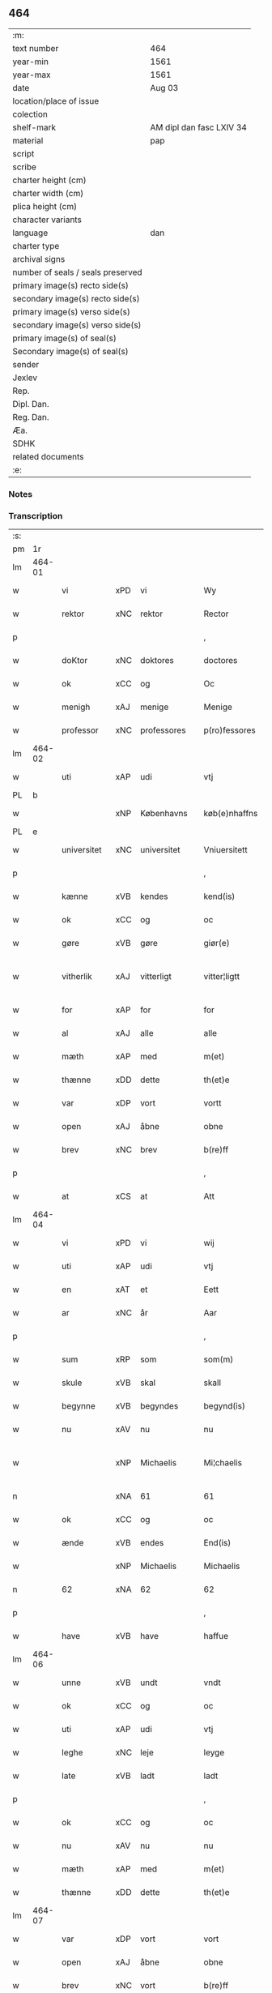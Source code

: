 ** 464

| :m:                               |                          |
| text number                       | 464                      |
| year-min                          | 1561                     |
| year-max                          | 1561                     |
| date                              | Aug 03                   |
| location/place of issue           |                          |
| colection                         |                          |
| shelf-mark                        | AM dipl dan fasc LXIV 34 |
| material                          | pap                      |
| script                            |                          |
| scribe                            |                          |
| charter height (cm)               |                          |
| charter width (cm)                |                          |
| plica height (cm)                 |                          |
| character variants                |                          |
| language                          | dan                      |
| charter type                      |                          |
| archival signs                    |                          |
| number of seals / seals preserved |                          |
| primary image(s) recto side(s)    |                          |
| secondary image(s) recto side(s)  |                          |
| primary image(s) verso side(s)    |                          |
| secondary image(s) verso side(s)  |                          |
| primary image(s) of seal(s)       |                          |
| Secondary image(s) of seal(s)     |                          |
| sender                            |                          |
| Jexlev                            |                          |
| Rep.                              |                          |
| Dipl. Dan.                        |                          |
| Reg. Dan.                         |                          |
| Æa.                               |                          |
| SDHK                              |                          |
| related documents                 |                          |
| :e:                               |                          |

*** Notes


*** Transcription
| :s: |        |             |     |             |   |               |              |   |             |   |   |     |   |   |   |               |
| pm  |     1r |             |     |             |   |               |              |   |             |   |   |     |   |   |   |               |
| lm  | 464-01 |             |     |             |   |               |              |   |             |   |   |     |   |   |   |               |
| w   |        | vi          | xPD | vi          |   | Wy            | Wÿ           |   |             |   |   | dan |   |   |   |        464-01 |
| w   |        | rektor      | xNC | rektor      |   | Rector        | Rector       |   |             |   |   | lat |   |   |   |        464-01 |
| p   |        |             |     |             |   | ,             | ,            |   |             |   |   | dan |   |   |   |        464-01 |
| w   |        | doKtor      | xNC | doktores    |   | doctores      | doctore     |   |             |   |   | lat |   |   |   |        464-01 |
| w   |        | ok          | xCC | og          |   | Oc            | Oc           |   |             |   |   | dan |   |   |   |        464-01 |
| w   |        | menigh      | xAJ | menige      |   | Menige        | Menige       |   |             |   |   | dan |   |   |   |        464-01 |
| w   |        | professor   | xNC | professores |   | p(ro)fessores | ꝓfeſſore    |   |             |   |   | lat |   |   |   |        464-01 |
| lm  | 464-02 |             |     |             |   |               |              |   |             |   |   |     |   |   |   |               |
| w   |        | uti         | xAP | udi         |   | vtj           | vtj          |   |             |   |   | dan |   |   |   |        464-02 |
| PL  |      b |             |     |             |   |               |              |   |             |   |   |     |   |   |   |               |
| w   |        |             | xNP | Københavns  |   | køb(e)nhaffns | købn̅haffn   |   |             |   |   | dan |   |   |   |        464-02 |
| PL  |      e |             |     |             |   |               |              |   |             |   |   |     |   |   |   |               |
| w   |        | universitet | xNC | universitet |   | Vniuersitett  | Vniŭerſitett |   |             |   |   | dan |   |   |   |        464-02 |
| p   |        |             |     |             |   | ,             | ,            |   |             |   |   | dan |   |   |   |        464-02 |
| w   |        | kænne       | xVB | kendes      |   | kend(is)      | ken         |   |             |   |   | dan |   |   |   |        464-02 |
| w   |        | ok          | xCC | og          |   | oc            | oc           |   |             |   |   | dan |   |   |   |        464-02 |
| w   |        | gøre        | xVB | gøre        |   | giør(e)       | giør        |   |             |   |   | dan |   |   |   |        464-02 |
| w   |        | vitherlik   | xAJ | vitterligt  |   | vitter¦ligtt  | vitter¦ligtt |   |             |   |   | dan |   |   |   | 464-02—464-03 |
| w   |        | for         | xAP | for         |   | for           | for          |   |             |   |   | dan |   |   |   |        464-03 |
| w   |        | al          | xAJ | alle        |   | alle          | alle         |   |             |   |   | dan |   |   |   |        464-03 |
| w   |        | mæth        | xAP | med         |   | m(et)         | mꝫ           |   |             |   |   | dan |   |   |   |        464-03 |
| w   |        | thænne      | xDD | dette       |   | th(et)e       | thꝫe         |   |             |   |   | dan |   |   |   |        464-03 |
| w   |        | var         | xDP | vort        |   | vortt         | vortt        |   |             |   |   | dan |   |   |   |        464-03 |
| w   |        | open        | xAJ | åbne        |   | obne          | obne         |   |             |   |   | dan |   |   |   |        464-03 |
| w   |        | brev        | xNC | brev        |   | b(re)ff       | bff         |   |             |   |   | dan |   |   |   |        464-03 |
| p   |        |             |     |             |   | ,             | ,            |   |             |   |   | dan |   |   |   |        464-03 |
| w   |        | at          | xCS | at          |   | Att           | Att          |   |             |   |   | dan |   |   |   |        464-03 |
| lm  | 464-04 |             |     |             |   |               |              |   |             |   |   |     |   |   |   |               |
| w   |        | vi          | xPD | vi          |   | wij           | wij          |   |             |   |   | dan |   |   |   |        464-04 |
| w   |        | uti         | xAP | udi         |   | vtj           | vtj          |   |             |   |   | dan |   |   |   |        464-04 |
| w   |        | en          | xAT | et          |   | Eett          | Eett         |   |             |   |   | dan |   |   |   |        464-04 |
| w   |        | ar          | xNC | år          |   | Aar           | Aar          |   |             |   |   | dan |   |   |   |        464-04 |
| p   |        |             |     |             |   | ,             | ,            |   |             |   |   | dan |   |   |   |        464-04 |
| w   |        | sum         | xRP | som         |   | som(m)        | ſom̅          |   |             |   |   | dan |   |   |   |        464-04 |
| w   |        | skule       | xVB | skal        |   | skall         | ſkall        |   |             |   |   | dan |   |   |   |        464-04 |
| w   |        | begynne     | xVB | begyndes    |   | begynd(is)    | begyn       |   |             |   |   | dan |   |   |   |        464-04 |
| w   |        | nu          | xAV | nu          |   | nu            | nu           |   |             |   |   | dan |   |   |   |        464-04 |
| w   |        |             | xNP | Michaelis   |   | Mi¦chaelis    | Mi¦chaeli   |   |             |   |   | dan |   |   |   | 464-04—464-05 |
| n   |        |             | xNA | 61          |   | 61            | 61           |   |             |   |   | dan |   |   |   |        464-05 |
| w   |        | ok          | xCC | og          |   | oc            | oc           |   |             |   |   | dan |   |   |   |        464-05 |
| w   |        | ænde        | xVB | endes       |   | End(is)       | Endꝭ         |   |             |   |   | dan |   |   |   |        464-05 |
| w   |        |             | xNP | Michaelis   |   | Michaelis     | Michaeli    |   |             |   |   | dan |   |   |   |        464-05 |
| n   |        | 62          | xNA | 62          |   | 62            | 62           |   |             |   |   | dan |   |   |   |        464-05 |
| p   |        |             |     |             |   | ,             | ,            |   |             |   |   | dan |   |   |   |        464-05 |
| w   |        | have        | xVB | have        |   | haffue        | haffŭe       |   |             |   |   | dan |   |   |   |        464-05 |
| lm  | 464-06 |             |     |             |   |               |              |   |             |   |   |     |   |   |   |               |
| w   |        | unne        | xVB | undt        |   | vndt          | vndt         |   |             |   |   | dan |   |   |   |        464-06 |
| w   |        | ok          | xCC | og          |   | oc            | oc           |   |             |   |   | dan |   |   |   |        464-06 |
| w   |        | uti         | xAP | udi         |   | vtj           | vtj          |   |             |   |   | dan |   |   |   |        464-06 |
| w   |        | leghe       | xNC | leje        |   | leyge         | leyge        |   |             |   |   | dan |   |   |   |        464-06 |
| w   |        | late        | xVB | ladt        |   | ladt          | ladt         |   |             |   |   | dan |   |   |   |        464-06 |
| p   |        |             |     |             |   | ,             | ,            |   |             |   |   | dan |   |   |   |        464-06 |
| w   |        | ok          | xCC | og          |   | oc            | oc           |   |             |   |   | dan |   |   |   |        464-06 |
| w   |        | nu          | xAV | nu          |   | nu            | nŭ           |   |             |   |   | dan |   |   |   |        464-06 |
| w   |        | mæth        | xAP | med         |   | m(et)         | mꝫ           |   |             |   |   | dan |   |   |   |        464-06 |
| w   |        | thænne      | xDD | dette       |   | th(et)e       | thꝫe         |   |             |   |   | dan |   |   |   |        464-06 |
| lm  | 464-07 |             |     |             |   |               |              |   |             |   |   |     |   |   |   |               |
| w   |        | var         | xDP | vort        |   | vort          | vort         |   |             |   |   | dan |   |   |   |        464-07 |
| w   |        | open        | xAJ | åbne        |   | obne          | obne         |   |             |   |   | dan |   |   |   |        464-07 |
| w   |        | brev        | xNC | vort        |   | b(re)ff       | bff         |   |             |   |   | dan |   |   |   |        464-07 |
| w   |        | rænte       | xVB | rente       |   | Rende         | Rende        |   |             |   |   | dan |   |   |   |        464-07 |
| w   |        | ok          | xCC | og          |   | oc            | oc           |   |             |   |   | dan |   |   |   |        464-07 |
| w   |        | uti         | xAP | udi         |   | vtj           | vtj          |   |             |   |   | dan |   |   |   |        464-07 |
| w   |        | leghe       | xNC | leje        |   | leyge         | leyge        |   |             |   |   | dan |   |   |   |        464-07 |
| w   |        | late        | xVB | lade        |   | lade          | lade         |   |             |   |   | dan |   |   |   |        464-07 |
| w   |        | ærlik       | xAJ | ærlig       |   | Erlig         | Erlig        |   |             |   |   | dan |   |   |   |        464-07 |
| lm  | 464-08 |             |     |             |   |               |              |   |             |   |   |     |   |   |   |               |
| w   |        | ok          | xCC | og          |   | oc            | oc           |   |             |   |   | dan |   |   |   |        464-08 |
| w   |        | vælbyrthigh | xAJ | velbyrdig   |   | velbyrdig     | velbyrdig    |   |             |   |   | dan |   |   |   |        464-08 |
| w   |        | man         | xNC | mand        |   | Mandt         | Mandt        |   |             |   |   | dan |   |   |   |        464-08 |
| PE  |      b | LagBec001   |     |             |   |               |              |   |             |   |   |     |   |   |   |               |
| w   |        |             | xNP | Lage        |   | Lauge         | Laŭge        |   |             |   |   | dan |   |   |   |        464-08 |
| w   |        |             | xNP | Beck        |   | Beck          | Beck         |   |             |   |   | dan |   |   |   |        464-08 |
| PE  |      e | LagBec001   |     |             |   |               |              |   |             |   |   |     |   |   |   |               |
| w   |        | kanik       | xNC | kannik      |   | Canick        | Canick       |   |             |   |   | dan |   |   |   |        464-08 |
| w   |        | uti         | xAP | udi         |   | vtj           | vtj          |   |             |   |   | dan |   |   |   |        464-08 |
| lm  | 464-09 |             |     |             |   |               |              |   |             |   |   |     |   |   |   |               |
| w   |        |             | xNP | Roskilde    |   | Rosk(ilde)    | Roſkͤ         |   |             |   |   | dan |   |   |   |        464-09 |
| w   |        |             | xNP | Clara       |   | Clare         | Clare        |   |             |   |   | dan |   |   |   |        464-09 |
| w   |        | kloster     | xNC | klosters    |   | Closters      | Cloſter     |   |             |   |   | dan |   |   |   |        464-09 |
| ad  |      b |             |     |             |   |               | scribe       |   | margin-left |   |   |     |   |   |   |               |
| w   |        | lathe       | xNC | lade        |   | lade          | lade         |   |             |   |   | dan |   |   |   |        464-09 |
| w   |        | grund       | xNC | grund       |   | grundt        | grundt       |   |             |   |   | dan |   |   |   |        464-09 |
| w   |        | i           | xAP | i           |   | ij            | ij           |   |             |   |   | dan |   |   |   |        464-09 |
| w   |        |             | xNP | Roskilde    |   | Rosk(ilde)    | Roſkͤ         |   |             |   |   | dan |   |   |   |        464-09 |
| p   |        |             |     |             |   | ,             | ,            |   |             |   |   | dan |   |   |   |        464-09 |
| w   |        | mæth        | xAP | med         |   | m(et)         | mꝫ           |   |             |   |   | dan |   |   |   |        464-09 |
| w   |        | al          | xAJ | al          |   | all           | all          |   |             |   |   | dan |   |   |   |        464-09 |
| w   |        | sin         | xDP | sin         |   | sin(n)        | ſin̅          |   |             |   |   | dan |   |   |   |        464-09 |
| ad  |      e |             |     |             |   |               |              |   |             |   |   |     |   |   |   |               |
| w   |        | avl         | xNC | avl         |   | Aull          | Aŭll         |   |             |   |   | dan |   |   |   |        464-09 |
| p   |        |             |     |             |   | ,             | ,            |   |             |   |   | dan |   |   |   |        464-09 |
| w   |        | aker        | xNC | ager        |   | Ager          | Ager         |   |             |   |   | dan |   |   |   |        464-09 |
| p   |        |             |     |             |   | ,             | ,            |   |             |   |   | dan |   |   |   |        464-09 |
| w   |        | ok          | xCC | og          |   | oc            | oc           |   |             |   |   | dan |   |   |   |        464-09 |
| w   |        | æng         | xNC | eng         |   | Eng           | Eng          |   |             |   |   | dan |   |   |   |        464-09 |
| p   |        |             |     |             |   | ,             | ,            |   |             |   |   | dan |   |   |   |        464-09 |
| lm  | 464-10 |             |     |             |   |               |              |   |             |   |   |     |   |   |   |               |
| w   |        | bathe       | xPD | både        |   | baade         | baade        |   |             |   |   | dan |   |   |   |        464-10 |
| w   |        | uti         | xAJ | udi         |   | vtj           | vtj          |   |             |   |   | dan |   |   |   |        464-10 |
| w   |        | mark        | xNC | mark        |   | marck         | marck        |   |             |   |   | dan |   |   |   |        464-10 |
| p   |        |             |     |             |   | ,             | ,            |   |             |   |   | dan |   |   |   |        464-10 |
| w   |        | vænge       | xNC | vænge       |   | venge         | venge        |   |             |   |   | dan |   |   |   |        464-10 |
| w   |        | ok          | xCC | og          |   | oc            | oc           |   |             |   |   | dan |   |   |   |        464-10 |
| w   |        | ænghaghe    | xNC | enghave     |   | Enghaffue     | Enghaffŭe    |   |             |   |   | dan |   |   |   |        464-10 |
| p   |        |             |     |             |   | ,             | ,            |   |             |   |   | dan |   |   |   |        464-10 |
| w   |        | aldeles     | xAV | aldeles     |   | Aldelis       | Aldeli      |   |             |   |   | dan |   |   |   |        464-10 |
| lm  | 464-11 |             |     |             |   |               |              |   |             |   |   |     |   |   |   |               |
| w   |        | ænge        | xPD | intet       |   | inth(et)      | inthꝫ        |   |             |   |   | dan |   |   |   |        464-11 |
| w   |        | af          | xAP | af          |   | aff           | aff          |   |             |   |   | dan |   |   |   |        464-11 |
| w   |        | fornævnd    | xAJ | fornævnte   |   | for(nefnde)   | forᷠͤ          |   |             |   |   | dan |   |   |   |        464-11 |
| w   |        | avl         | xNC | avl         |   | Avll          | All         |   |             |   |   | dan |   |   |   |        464-11 |
| w   |        | undertaken  | xAJ | undtaget    |   | vnd(er)tagitt | vndtagitt   |   |             |   |   | dan |   |   |   |        464-11 |
| p   |        |             |     |             |   | ,             | ,            |   |             |   |   | dan |   |   |   |        464-11 |
| w   |        | ok          | xCC | og          |   | oc            | oc           |   |             |   |   | dan |   |   |   |        464-11 |
| w   |        | skule       | xVB | skal        |   | skall         | ſkall        |   |             |   |   | dan |   |   |   |        464-11 |
| w   |        |             | xNP | Clara       |   | Clar(e)       | Clar        |   |             |   |   | dan |   |   |   |        464-11 |
| lm  | 464-12 |             |     |             |   |               |              |   |             |   |   |     |   |   |   |               |
| w   |        | bonde       | xNC | bønder      |   | Bønder        | Bønder       |   |             |   |   | dan |   |   |   |        464-12 |
| w   |        | ok          | xCC | og          |   | oc            | oc           |   |             |   |   | dan |   |   |   |        464-12 |
| w   |        | timbere     | xNC | tømmere     |   | Timmer(er)    | Timmer      |   |             |   |   | dan |   |   |   |        464-12 |
| w   |        | lykje       | xVB | lykke       |   | lycke         | lycke        |   |             |   |   | dan |   |   |   |        464-12 |
| w   |        | ok          | xCC | og          |   | oc            | oc           |   |             |   |   | dan |   |   |   |        464-12 |
| w   |        | hæghne      | xVB | hegne       |   | heygne        | heygne       |   |             |   |   | dan |   |   |   |        464-12 |
| w   |        | ænghaghe    | xNC | enghave     |   | Enghaffue     | Enghaffŭe    |   |             |   |   | dan |   |   |   |        464-12 |
| lm  | 464-13 |             |     |             |   |               |              |   |             |   |   |     |   |   |   |               |
| w   |        | vængje      | xVB | vænge       |   | venge         | venge        |   |             |   |   | dan |   |   |   |        464-13 |
| w   |        | ok          | xCC | og          |   | oc            | oc           |   |             |   |   | dan |   |   |   |        464-13 |
| w   |        | al          | xAJ | alle        |   | alle          | alle         |   |             |   |   | dan |   |   |   |        464-13 |
| w   |        | mark        | xNC | marke       |   | marcke        | marcke       |   |             |   |   | dan |   |   |   |        464-13 |
| w   |        | gærthe      | xVB | gærde       |   | gierde        | gierde       |   |             |   |   | dan |   |   |   |        464-13 |
| w   |        | sum         | xRP | som         |   | som(m)        | ſom̅          |   |             |   |   | dan |   |   |   |        464-13 |
| w   |        | thæn        | xPD | de          |   | the           | the          |   |             |   |   | dan |   |   |   |        464-13 |
| w   |        | hær         | xAV | her         |   | h(er)         | h           |   |             |   |   | dan |   |   |   |        464-13 |
| w   |        | til         | xAP | til         |   | till          | till         |   |             |   |   | dan |   |   |   |        464-13 |
| lm  | 464-14 |             |     |             |   |               |              |   |             |   |   |     |   |   |   |               |
| w   |        | dagh        | xNC | dags        |   | dag(is)       | dagꝭ         |   |             |   |   | dan |   |   |   |        464-14 |
| w   |        | plæghe      | xVB | plejer      |   | pleyger       | pleyger      |   |             |   |   | dan |   |   |   |        464-14 |
| w   |        | at          | xIM | at          |   | att           | att          |   |             |   |   | dan |   |   |   |        464-14 |
| w   |        | lykje       | xVB | lykke       |   | lycke         | lycke        |   |             |   |   | dan |   |   |   |        464-14 |
| w   |        | til         | xAP | til         |   | till          | till         |   |             |   |   | dan |   |   |   |        464-14 |
| w   |        | fornævnd    | xAJ | fornævnte   |   | for(nefnde)   | forᷠͤ          |   |             |   |   | dan |   |   |   |        464-14 |
| w   |        |             | xNP | Clara       |   | Clare         | Clare        |   |             |   |   | dan |   |   |   |        464-14 |
| w   |        | kloster     | xNC | kloster     |   | Closter       | Cloſter      |   |             |   |   | dan |   |   |   |        464-14 |
| p   |        |             |     |             |   | ,             | ,            |   |             |   |   | dan |   |   |   |        464-14 |
| lm  | 464-15 |             |     |             |   |               |              |   |             |   |   |     |   |   |   |               |
| w   |        | ok          | xCC | og          |   | Oc            | Oc           |   |             |   |   | dan |   |   |   |        464-15 |
| w   |        | sithen      | xAV | siden       |   | siden(n)      | ſiden̅        |   |             |   |   | dan |   |   |   |        464-15 |
| w   |        | ække        | xAV | ikke        |   | icke          | icke         |   |             |   |   | dan |   |   |   |        464-15 |
| w   |        | at          | xIM | at          |   | att           | att          |   |             |   |   | dan |   |   |   |        464-15 |
| w   |        | være        | xVB | være        |   | ver(e)        | ver         |   |             |   |   | dan |   |   |   |        464-15 |
| w   |        | besværje    | xVB | besværet    |   | besuæritt     | beſŭæritt    |   |             |   |   | dan |   |   |   |        464-15 |
| w   |        | mæth        | xAP | med         |   | m(et)         | mꝫ           |   |             |   |   | dan |   |   |   |        464-15 |
| w   |        | noker       | xPD | noget       |   | naagitt       | naagitt      |   |             |   |   | dan |   |   |   |        464-15 |
| lm  | 464-16 |             |     |             |   |               |              |   |             |   |   |     |   |   |   |               |
| w   |        | anner       | xPD | andet       |   | andett        | andett       |   |             |   |   | dan |   |   |   |        464-16 |
| w   |        | arbejde     | xNC | arbejde     |   | Arbeyd        | Arbeyd       |   |             |   |   | dan |   |   |   |        464-16 |
| w   |        | i           | xAP | i           |   | y             | ÿ            |   |             |   |   | dan |   |   |   |        464-16 |
| w   |        | noker       | xPD | nogen       |   | naagen        | naagen       |   |             |   |   | dan |   |   |   |        464-16 |
| w   |        | mate        | xNC | måde        |   | maade         | maade        |   |             |   |   | dan |   |   |   |        464-16 |
| p   |        |             |     |             |   | ,             | ,            |   |             |   |   | dan |   |   |   |        464-16 |
| w   |        | ok          | xCC | og          |   | oc            | oc           |   |             |   |   | dan |   |   |   |        464-16 |
| w   |        | skule       | xVB | skal        |   | skall         | ſkall        |   |             |   |   | dan |   |   |   |        464-16 |
| lm  | 464-17 |             |     |             |   |               |              |   |             |   |   |     |   |   |   |               |
| w   |        | fornævnd    | xAJ | fornævnte   |   | for(nefnde)   | forᷠͤ          |   |             |   |   | dan |   |   |   |        464-17 |
| PE  |      b | LagBec001   |     |             |   |               |              |   |             |   |   |     |   |   |   |               |
| w   |        |             | xNP | Lage        |   | Lauge         | Laŭge        |   |             |   |   | dan |   |   |   |        464-17 |
| w   |        |             | xNP | Beck        |   | Beck          | Beck         |   |             |   |   | dan |   |   |   |        464-17 |
| PE  |      e | LagBec001   |     |             |   |               |              |   |             |   |   |     |   |   |   |               |
| w   |        | æller       | xCC | eller       |   | Eller         | Eller        |   |             |   |   | dan |   |   |   |        464-17 |
| w   |        | han         | xPD | hans        |   | hans          | han         |   |             |   |   | dan |   |   |   |        464-17 |
| w   |        | arving      | xNC | arvinge     |   | Arff(inge)    | Arffꝭͤ        |   |             |   |   | dan |   |   |   |        464-17 |
| p   |        |             |     |             |   | ,             | ,            |   |             |   |   | dan |   |   |   |        464-17 |
| w   |        | give        | xVB | give        |   | giffue        | giffŭe       |   |             |   |   | dan |   |   |   |        464-17 |
| w   |        | hær         | xAV | her         |   | h(er)         | h           |   |             |   |   | dan |   |   |   |        464-17 |
| lm  | 464-18 |             |     |             |   |               |              |   |             |   |   |     |   |   |   |               |
| w   |        | af          | xAV | af          |   | aff           | aff          |   |             |   |   | dan |   |   |   |        464-18 |
| w   |        | til         | xAP | til         |   | till          | till         |   |             |   |   | dan |   |   |   |        464-18 |
| w   |        | fornævnd    | xAJ | fornævnte   |   | for(nefnde)   | forᷠͤ          |   |             |   |   | dan |   |   |   |        464-18 |
| w   |        | universitet | xNC | universitet |   | Vniuersitett  | Vniŭerſitett |   |             |   |   | dan |   |   |   |        464-18 |
| w   |        | tve         | xNA | to          |   | Thuo          | Thŭo         |   |             |   |   | dan |   |   |   |        464-18 |
| w   |        | læst        | xNC | læster      |   | lest(er)      | leſt        |   |             |   |   | dan |   |   |   |        464-18 |
| w   |        | korn        | xNC | korn        |   | korn(n)       | korn̅         |   |             |   |   | dan |   |   |   |        464-18 |
| p   |        |             |     |             |   | ,             | ,            |   |             |   |   | dan |   |   |   |        464-18 |
| lm  | 464-19 |             |     |             |   |               |              |   |             |   |   |     |   |   |   |               |
| w   |        | hælftning   | xAJ | hælvting    |   | helten(n)     | helten̅       |   |             |   |   | dan |   |   |   |        464-19 |
| w   |        | Rug         | xAJ | rug         |   | Rug           | Rŭg          |   |             |   |   | dan |   |   |   |        464-19 |
| w   |        | ok          | xAV | og          |   | oc            | oc           |   |             |   |   | dan |   |   |   |        464-19 |
| w   |        | hælftning   | xAJ | hælvting    |   | helten(n)     | helten̅       |   |             |   |   | dan |   |   |   |        464-19 |
| w   |        | bjug        | xNC | byg         |   | byg           | byg          |   |             |   |   | dan |   |   |   |        464-19 |
| p   |        |             |     |             |   | ,             | ,            |   |             |   |   | dan |   |   |   |        464-19 |
| w   |        | ok          | xAV | og          |   | oc            | oc           |   |             |   |   | dan |   |   |   |        464-19 |
| w   |        | ti          | xNA | ti          |   | Thi           | Thi          |   |             |   |   | dan |   |   |   |        464-19 |
| w   |        | las         | xNC | læs         |   | læs           | læ          |   |             |   |   | dan |   |   |   |        464-19 |
| w   |        | hø          | xNC | hø          |   | høø           | høø          |   |             |   |   | dan |   |   |   |        464-19 |
| lm  | 464-20 |             |     |             |   |               |              |   |             |   |   |     |   |   |   |               |
| w   |        | ok          | xCC | og          |   | Oc            | Oc           |   |             |   |   | dan |   |   |   |        464-20 |
| w   |        | thæn        | xPD | det         |   | th(et)        | thꝫ          |   |             |   |   | dan |   |   |   |        464-20 |
| w   |        | yte         | xVB | yde         |   | yde           | yde          |   |             |   |   | dan |   |   |   |        464-20 |
| w   |        | betimelik   | xAJ | betimeliges |   | betimeleg(is) | betimelegꝭ   |   |             |   |   | dan |   |   |   |        464-20 |
| w   |        | innen       | xAP | inden       |   | inden(n)      | inden̅        |   |             |   |   | dan |   |   |   |        464-20 |
| w   |        | jul         | xNC | jul         |   | Jull          | Jŭll         |   |             |   |   | dan |   |   |   |        464-20 |
| w   |        | anno        | lat | anno        |   | An(no)        | An̅ͦ           |   |             |   |   | lat |   |   |   |        464-20 |
| n   |        |             | xNO | 62          |   | 62            | 62           |   |             |   |   | dan |   |   |   |        464-20 |
| p   |        |             |     |             |   | .             | .            |   |             |   |   | dan |   |   |   |        464-20 |
| lm  | 464-21 |             |     |             |   |               |              |   |             |   |   |     |   |   |   |               |
| w   |        | til         | xAP | til         |   | till          | till         |   |             |   |   | dan |   |   |   |        464-21 |
| w   |        | goth        | xAJ | gode        |   | gode          | gode         |   |             |   |   | dan |   |   |   |        464-21 |
| w   |        | rethe       | xNC | rede        |   | rede          | rede         |   |             |   |   | dan |   |   |   |        464-21 |
| p   |        |             |     |             |   | ,             | ,            |   |             |   |   | dan |   |   |   |        464-21 |
| w   |        | foruten     | xAP | foruden     |   | foruden(n)    | forŭden̅      |   |             |   |   | dan |   |   |   |        464-21 |
| w   |        | al          | xAJ | al          |   | all           | all          |   |             |   |   | dan |   |   |   |        464-21 |
| w   |        | forhaling   | xNC | forhalning  |   | forhalning    | forhalning   |   |             |   |   | dan |   |   |   |        464-21 |
| w   |        | i           | xAP | i           |   | y             | ÿ            |   |             |   |   | dan |   |   |   |        464-21 |
| lm  | 464-22 |             |     |             |   |               |              |   |             |   |   |     |   |   |   |               |
| w   |        | noker       | xPD | nogen       |   | naagen        | naagen       |   |             |   |   | dan |   |   |   |        464-22 |
| w   |        | mate        | xNC | måde        |   | maade         | maade        |   |             |   |   | dan |   |   |   |        464-22 |
| p   |        |             |     |             |   | ,             | ,            |   |             |   |   | dan |   |   |   |        464-22 |
| w   |        | ok          | xCC | og          |   | Oc            | Oc           |   |             |   |   | dan |   |   |   |        464-22 |
| w   |        | sithen      | xAV | siden       |   | siden         | ſiden        |   |             |   |   | dan |   |   |   |        464-22 |
| w   |        | skule       | xVB | skal        |   | skall         | ſkall        |   |             |   |   | dan |   |   |   |        464-22 |
| w   |        | han         | xPD | han         |   | hand          | hand         |   |             |   |   | dan |   |   |   |        464-22 |
| w   |        | være        | xVB | være        |   | ver(e)        | ver         |   |             |   |   | dan |   |   |   |        464-22 |
| lm  | 464-23 |             |     |             |   |               |              |   |             |   |   |     |   |   |   |               |
| w   |        | forpliktigh | xAJ | forpligtig  |   | forpligtig    | forpligtig   |   |             |   |   | dan |   |   |   |        464-23 |
| w   |        | at          | xIM | at          |   | att           | att          |   |             |   |   | dan |   |   |   |        464-23 |
| w   |        | gøre        | xVB | gøre        |   | giør(e)       | giør        |   |             |   |   | dan |   |   |   |        464-23 |
| w   |        | vi          | xPD | os          |   | oss           | oſſ          |   |             |   |   | dan |   |   |   |        464-23 |
| w   |        | lathegarth  | xNC | ladegården  |   | ladegorden    | ladegorden   |   |             |   |   | dan |   |   |   |        464-23 |
| w   |        | aldeles     | xAV | aldeles     |   | aldelis       | aldeli      |   |             |   |   | dan |   |   |   |        464-23 |
| w   |        | lithigh     | xAJ | ledig       |   | ledig         | ledig        |   |             |   |   | dan |   |   |   |        464-23 |
| lm  | 464-24 |             |     |             |   |               |              |   |             |   |   |     |   |   |   |               |
| w   |        | ok          | xCC | og          |   | oc            | oc           |   |             |   |   | dan |   |   |   |        464-24 |
| w   |        | fri         | xAJ | fri         |   | frij          | frij         |   |             |   |   | dan |   |   |   |        464-24 |
| w   |        | til         | xAP | til         |   | till          | till         |   |             |   |   | dan |   |   |   |        464-24 |
| w   |        |             | xNP |             |   | phelippi      | phelippi     |   |             |   |   | lat |   |   |   |        464-24 |
| w   |        | ok          | xCC | og          |   | oc            | oc           |   |             |   |   | dan |   |   |   |        464-24 |
| w   |        |             | xNP |             |   | Jacobj        | Jacobj       |   |             |   |   | lat |   |   |   |        464-24 |
| w   |        |             |     |             |   | a(nno)        | a̅ͦ            |   |             |   |   | lat |   |   |   |        464-24 |
| w   |        |             |     |             |   | Sexa¦gesimo   | exa¦eſimo  |   |             |   |   | lat |   |   |   | 464-24—464-25 |
| w   |        |             |     |             |   | tertio        | tertio       |   |             |   |   | lat |   |   |   |        464-25 |
| p   |        |             |     |             |   | .             | .            |   |             |   |   | lat |   |   |   |        464-25 |
| lm  | 464-26 |             |     |             |   |               |              |   |             |   |   |     |   |   |   |               |
| w   |        |             |     |             |   | Sub           | Sub          |   |             |   |   | lat |   |   |   |        464-26 |
| w   |        |             |     |             |   | sigello       | ſigello      |   |             |   |   | lat |   |   |   |        464-26 |
| w   |        |             |     |             |   | Rector(is)    | Rectorꝭ      |   |             |   |   | lat |   |   |   |        464-26 |
| w   |        |             |     |             |   | (et)          | ꝫ            |   |             |   |   | lat |   |   |   |        464-26 |
| w   |        |             |     |             |   | 000000        | 000000       |   |             |   |   | lat |   |   |   |        464-26 |
| :e: |        |             |     |             |   |               |              |   |             |   |   |     |   |   |   |               |
